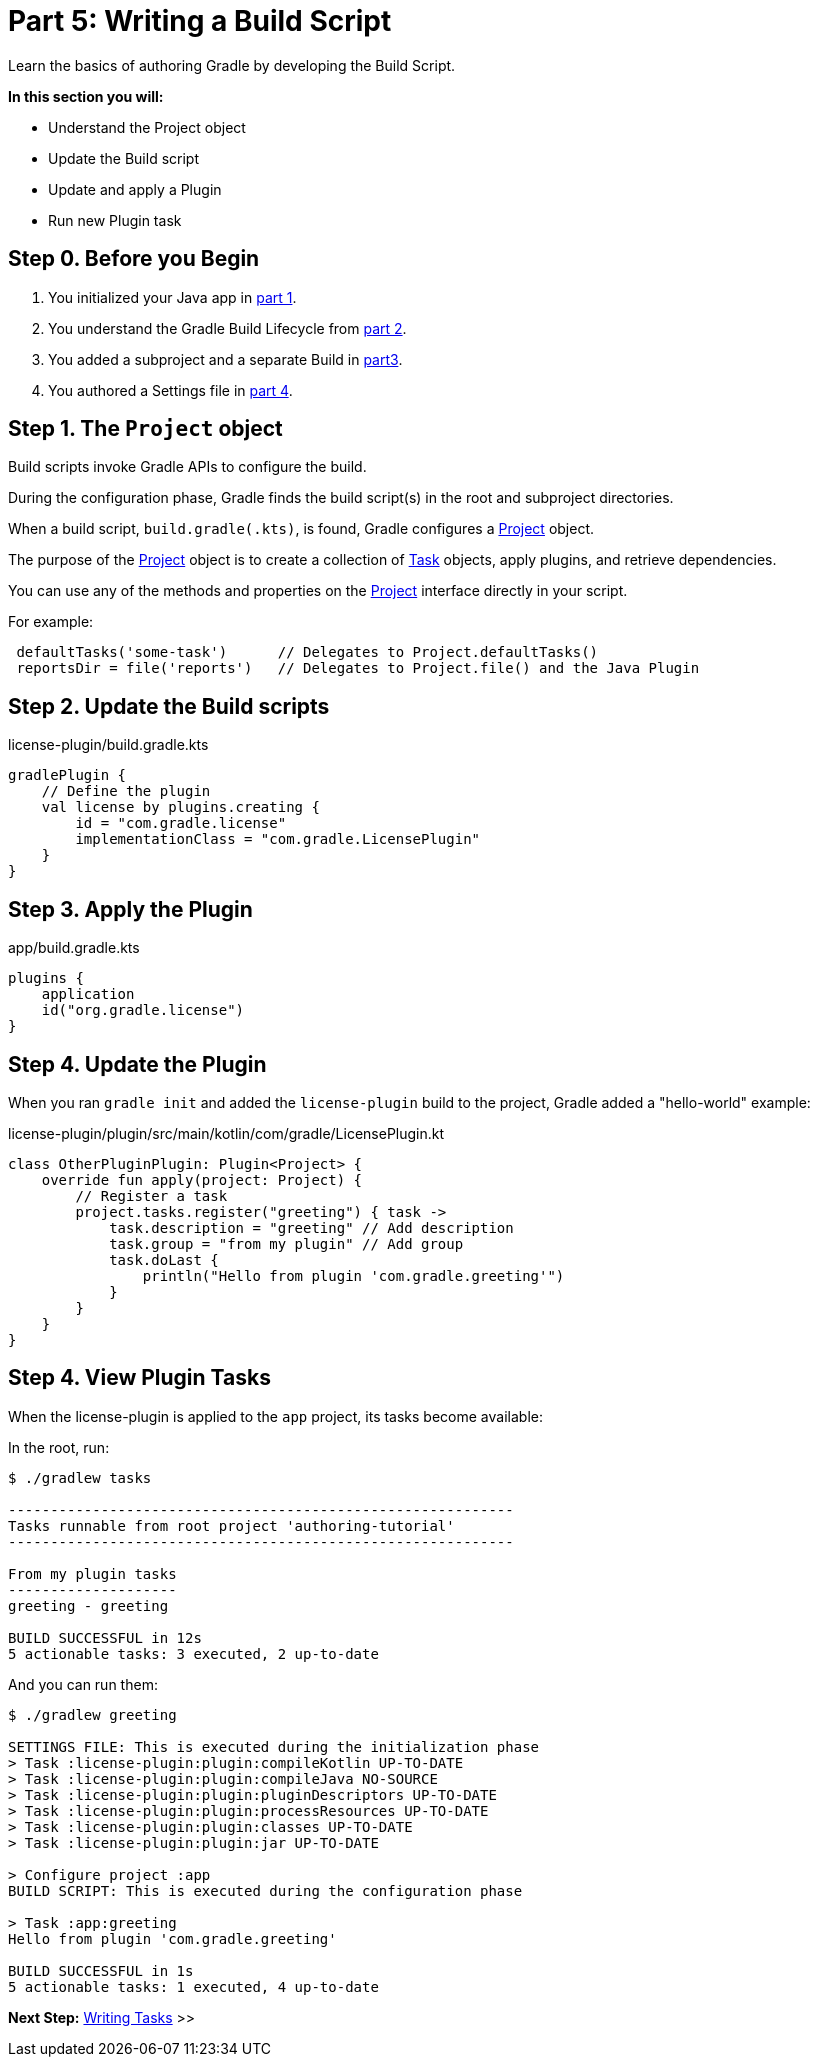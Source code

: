 // Copyright (C) 2023 Gradle, Inc.
//
// Licensed under the Creative Commons Attribution-Noncommercial-ShareAlike 4.0 International License.;
// you may not use this file except in compliance with the License.
// You may obtain a copy of the License at
//
//      https://creativecommons.org/licenses/by-nc-sa/4.0/
//
// Unless required by applicable law or agreed to in writing, software
// distributed under the License is distributed on an "AS IS" BASIS,
// WITHOUT WARRANTIES OR CONDITIONS OF ANY KIND, either express or implied.
// See the License for the specific language governing permissions and
// limitations under the License.

[[partr5_build_scripts]]
= Part 5: Writing a Build Script

Learn the basics of authoring Gradle by developing the Build Script.

****
**In this section you will:**

- Understand the Project object
- Update the Build script
- Update and apply a Plugin
- Run new Plugin task
****

[[part5_begin]]
== Step 0. Before you Begin

1. You initialized your Java app in <<partr1_gradle_init.adoc#part1_begin,part 1>>.
2. You understand the Gradle Build Lifecycle from <<partr2_build_lifecycle.adoc#part2_begin,part 2>>.
3. You added a subproject and a separate Build in <<partr3_multi_project_builds#part3_begin, part3>>.
4. You authored a Settings file in <<partr4_settings_file.adoc#part4_begin,part 4>>.

== Step 1. The `Project` object

Build scripts invoke Gradle APIs to configure the build.

During the configuration phase, Gradle finds the build script(s) in the root and subproject directories.

When a build script, `build.gradle(.kts)`, is found, Gradle configures a link:{javadocPath}org/gradle/api/Project.html[Project] object.

The purpose of the link:{javadocPath}org/gradle/api/Project.html[Project] object is to create a collection of link:{javadocPath}/org/gradle/api/Task.html[Task] objects, apply plugins, and retrieve dependencies.

You can use any of the methods and properties on the link:{javadocPath}org/gradle/api/Project.html[Project] interface directly in your script.

For example:

[source]
----
 defaultTasks('some-task')      // Delegates to Project.defaultTasks()
 reportsDir = file('reports')   // Delegates to Project.file() and the Java Plugin
----

== Step 2. Update the Build scripts

.license-plugin/build.gradle.kts
[source]
----
gradlePlugin {
    // Define the plugin
    val license by plugins.creating {
        id = "com.gradle.license"
        implementationClass = "com.gradle.LicensePlugin"
    }
}
----

== Step 3. Apply the Plugin
.app/build.gradle.kts
[source]
----
plugins {
    application
    id("org.gradle.license")
}
----

== Step 4. Update the Plugin

When you ran `gradle init` and added the `license-plugin` build to the project, Gradle added a "hello-world" example:

.license-plugin/plugin/src/main/kotlin/com/gradle/LicensePlugin.kt
[source,kotlin]
----
class OtherPluginPlugin: Plugin<Project> {
    override fun apply(project: Project) {
        // Register a task
        project.tasks.register("greeting") { task ->
            task.description = "greeting" // Add description
            task.group = "from my plugin" // Add group
            task.doLast {
                println("Hello from plugin 'com.gradle.greeting'")
            }
        }
    }
}
----

== Step 4. View Plugin Tasks

When the license-plugin is applied to the `app` project, its tasks become available:

In the root, run:

[source]
----
$ ./gradlew tasks

------------------------------------------------------------
Tasks runnable from root project 'authoring-tutorial'
------------------------------------------------------------

From my plugin tasks
--------------------
greeting - greeting

BUILD SUCCESSFUL in 12s
5 actionable tasks: 3 executed, 2 up-to-date
----

And you can run them:

[source]
----
$ ./gradlew greeting

SETTINGS FILE: This is executed during the initialization phase
> Task :license-plugin:plugin:compileKotlin UP-TO-DATE
> Task :license-plugin:plugin:compileJava NO-SOURCE
> Task :license-plugin:plugin:pluginDescriptors UP-TO-DATE
> Task :license-plugin:plugin:processResources UP-TO-DATE
> Task :license-plugin:plugin:classes UP-TO-DATE
> Task :license-plugin:plugin:jar UP-TO-DATE

> Configure project :app
BUILD SCRIPT: This is executed during the configuration phase

> Task :app:greeting
Hello from plugin 'com.gradle.greeting'

BUILD SUCCESSFUL in 1s
5 actionable tasks: 1 executed, 4 up-to-date
----

[.text-right]
**Next Step:** <<partr6_writing_tasks#partr6_writing_tasks,Writing Tasks>> >>
